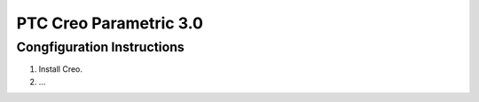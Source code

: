 .. _cad_creo: 

PTC Creo Parametric 3.0
-----------------------

Congfiguration Instructions
~~~~~~~~~~~~~~~~~~~~~~~~~~~

1. Install Creo.
2. ...

.. ADD: Instructions on how to configure Creo for used
   with OpenMETA.
